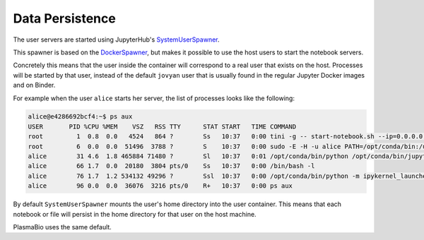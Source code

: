 Data Persistence
================

The user servers are started using JupyterHub's `SystemUserSpawner <https://github.com/jupyterhub/dockerspawner#systemuserspawner>`_.

This spawner is based on the `DockerSpawner <https://github.com/jupyterhub/dockerspawner#dockerspawner>`_, but makes it possible
to use the host users to start the notebook servers.

Concretely this means that the user inside the container will correspond to a real user that exists on the host.
Processes will be started by that user, instead of the default ``jovyan`` user that is usually found in the regular
Jupyter Docker images and on Binder.

For example when the user ``alice`` starts her server, the list of processes looks like the following:

.. code-block:: bash

  alice@e4286692bcf4:~$ ps aux
  USER       PID %CPU %MEM    VSZ   RSS TTY      STAT START   TIME COMMAND
  root         1  0.8  0.0   4524   864 ?        Ss   10:37   0:00 tini -g -- start-notebook.sh --ip=0.0.0.0 --port=8888 --NotebookApp.default_url=/lab
  root         6  0.0  0.0  51496  3788 ?        S    10:37   0:00 sudo -E -H -u alice PATH=/opt/conda/bin:/usr/local/sbin:/usr/local/bin:/usr/sbin:/usr/bin:/sbin:/bin XDG_CACHE_HOME=/home/alice/.cache PYTHONPATH= jupyterhub-singleuser --ip=0.0.0.0 --port=8888 --NotebookApp.default
  alice        31 4.6  1.8 465884 71480 ?        Sl   10:37   0:01 /opt/conda/bin/python /opt/conda/bin/jupyterhub-singleuser --ip=0.0.0.0 --port=8888 --NotebookApp.default_url=/lab
  alice        66 1.7  0.0  20180  3804 pts/0    Ss   10:37   0:00 /bin/bash -l
  alice        76 1.7  1.2 534132 49296 ?        Ssl  10:37   0:00 /opt/conda/bin/python -m ipykernel_launcher -f /home/alice/.local/share/jupyter/runtime/kernel-d324b5e1-619c-4056-a1b0-dcebd92c3ba3.json
  alice        96 0.0  0.0  36076  3216 pts/0    R+   10:37   0:00 ps aux

By default ``SystemUserSpawner`` mounts the user's home directory into the user container. This means that each notebook or file
will persist in the home directory for that user on the host machine.

PlasmaBio uses the same default.